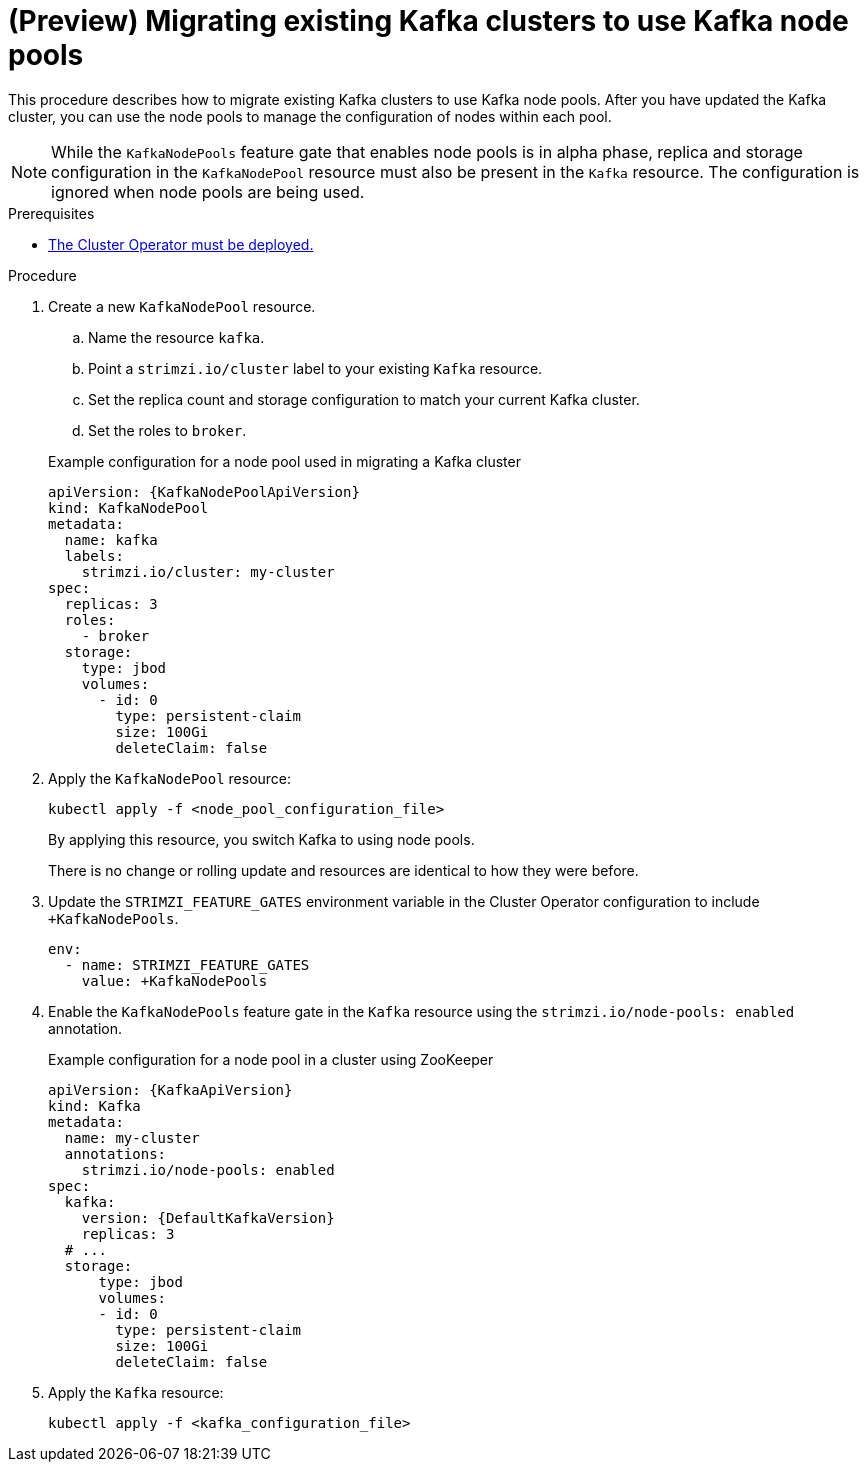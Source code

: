 // Module included in the following assemblies:
//
// assembly-config.adoc

[id='proc-migrating-clusters-node-pools-{context}']
= (Preview) Migrating existing Kafka clusters to use Kafka node pools

[role="_abstract"]
This procedure describes how to migrate existing Kafka clusters to use Kafka node pools.
After you have updated the Kafka cluster, you can use the node pools to manage the configuration of nodes within each pool.

NOTE: While the `KafkaNodePools` feature gate that enables node pools is in alpha phase, replica and storage configuration in the `KafkaNodePool` resource must also be present in the `Kafka` resource. The configuration is ignored when node pools are being used. 

.Prerequisites

* xref:deploying-cluster-operator-str[The Cluster Operator must be deployed.]

.Procedure

. Create a new `KafkaNodePool` resource.
+
--
.. Name the resource `kafka`.
.. Point a `strimzi.io/cluster` label to your existing `Kafka` resource.
.. Set the replica count and storage configuration to match your current Kafka cluster.
.. Set the roles to `broker`.
--
+
.Example configuration for a node pool used in migrating a Kafka cluster
[source,yaml,subs="+attributes"]
----
apiVersion: {KafkaNodePoolApiVersion}
kind: KafkaNodePool
metadata:
  name: kafka
  labels:
    strimzi.io/cluster: my-cluster
spec:
  replicas: 3
  roles:
    - broker
  storage:
    type: jbod
    volumes:
      - id: 0
        type: persistent-claim
        size: 100Gi
        deleteClaim: false
----

. Apply the `KafkaNodePool` resource:
+
[source,shell,subs=+quotes]
----
kubectl apply -f <node_pool_configuration_file>
----
+
By applying this resource, you switch Kafka to using node pools.
+
There is no change or rolling update and resources are identical to how they were before.

. Update the `STRIMZI_FEATURE_GATES` environment variable in the Cluster Operator configuration to include `+KafkaNodePools`.
+
[source,yaml]
----
env:
  - name: STRIMZI_FEATURE_GATES
    value: +KafkaNodePools
----

. Enable the `KafkaNodePools` feature gate in the `Kafka` resource using the `strimzi.io/node-pools: enabled` annotation.
+
.Example configuration for a node pool in a cluster using ZooKeeper
[source,yaml,subs="+attributes"]
----
apiVersion: {KafkaApiVersion}
kind: Kafka
metadata:
  name: my-cluster
  annotations:
    strimzi.io/node-pools: enabled
spec:
  kafka:
    version: {DefaultKafkaVersion}
    replicas: 3
  # ...
  storage:
      type: jbod
      volumes:
      - id: 0
        type: persistent-claim
        size: 100Gi
        deleteClaim: false
----

. Apply the `Kafka` resource:
+
[source,shell,subs=+quotes]
----
kubectl apply -f <kafka_configuration_file>
----